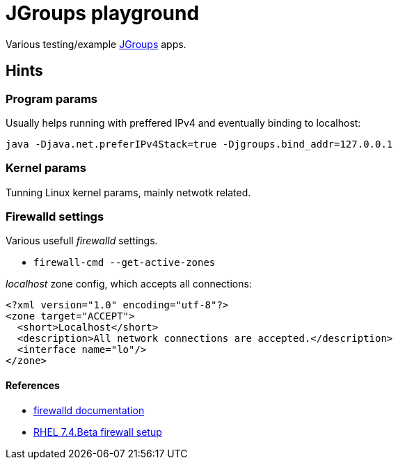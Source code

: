 = JGroups playground

Various testing/example http://www.jgroups.org[JGroups] apps.

== Hints

=== Program params

Usually helps running with preffered IPv4 and eventually binding to localhost:

`java -Djava.net.preferIPv4Stack=true -Djgroups.bind_addr=127.0.0.1`

=== Kernel params
Tunning Linux kernel  params, mainly netwotk related.

=== Firewalld settings
Various usefull _firewalld_ settings.

* `firewall-cmd --get-active-zones`

_localhost_ zone config, which accepts all connections:
[source,xml]
----
<?xml version="1.0" encoding="utf-8"?>
<zone target="ACCEPT">
  <short>Localhost</short>
  <description>All network connections are accepted.</description>
  <interface name="lo"/>
</zone>
----

==== References
* http://www.firewalld.org/documentation[firewalld documentation]
* https://access.redhat.com/documentation/en-US/Red_Hat_Enterprise_Linux/7-Beta/html/Security_Guide/sec-Using_Firewalls.html[RHEL 7.4.Beta firewall setup]
